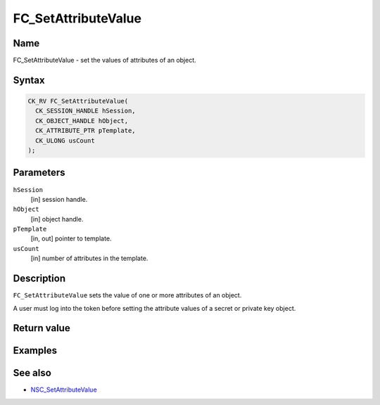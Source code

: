 ====================
FC_SetAttributeValue
====================
.. _Name:

Name
~~~~

FC_SetAttributeValue - set the values of attributes of an object.

.. _Syntax:

Syntax
~~~~~~

.. code:: eval

   CK_RV FC_SetAttributeValue(
     CK_SESSION_HANDLE hSession,
     CK_OBJECT_HANDLE hObject,
     CK_ATTRIBUTE_PTR pTemplate,
     CK_ULONG usCount
   );

.. _Parameters:

Parameters
~~~~~~~~~~

``hSession``
   [in] session handle.
``hObject``
   [in] object handle.
``pTemplate``
   [in, out] pointer to template.
``usCount``
   [in] number of attributes in the template.

.. _Description:

Description
~~~~~~~~~~~

``FC_SetAttributeValue`` sets the value of one or more attributes of an
object.

A user must log into the token before setting the attribute values of a
secret or private key object.

.. _Return_value:

Return value
~~~~~~~~~~~~

.. _Examples:

Examples
~~~~~~~~

.. _See_also:

See also
~~~~~~~~

-  `NSC_SetAttributeValue </en-US/NSC_SetAttributeValue>`__